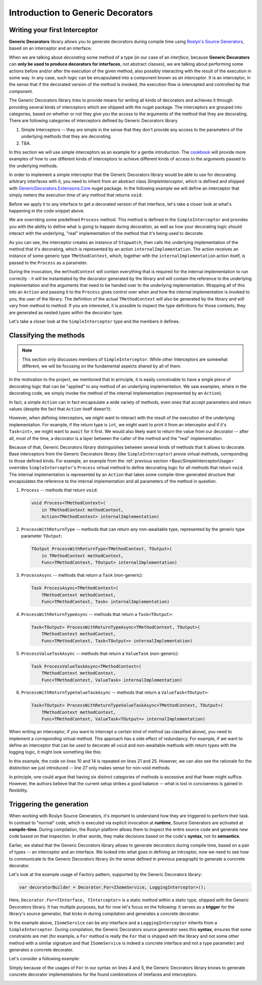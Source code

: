 Introduction to Generic Decorators
==================================

Writing your first Interceptor
------------------------------

**Generic Decorators** library allows you to generate decorators during compile time using `Roslyn's Source Generators <https://devblogs.microsoft.com/dotnet/introducing-c-source-generators/>`_, based on an interceptor
and an interface.

When we are talking about *decorating* some method of a type (in our case of an *interface*, because **Generic Decorators** can **only be used to produce decorators for interfaces**, not abstract classes), we are talking
about performing some actions before and/or after the execution of the given method, also possibly interacting with the result of the execution in some way. In any case, such logic can be encapsulated into a component known
as *an interceptor*. It is an interceptor, in the sense that if the decorated version of the method is invoked, the execution flow is intercepted and controlled by that component.

The Generic Decorators library tries to provide means for writing all kinds of decorators and achieves it through providing several kinds of interceptors which are shipped with the nuget package. The interceptors are grouped
into categories, based on whether or not they give you the access to the arguments of the method that they are decorating. There are following categories of interceptors defined by Generic Decorators library

#. Simple Interceptors -- they are simple in the sense that they don't provide any access to the parameters of the underlying methods that they are decorating.
#. TBA.

In this section we will use simple interceptors as an example for a gentle introduction. The `cookbook <TBA>`_ will provide more examples of how to use different kinds of interceptors to achieve different kinds of access
to the arguments passed to the underlying methods.

In order to implement a simple interceptor that the Generic Decorators library would be able to use for decorating arbitrary interfaces with it, you need to inherit from an abstract class `SimpleInterceptor`, which is defined and
shipped with `GenericDecorators.Extensions.Core <TBA>`_ nuget package. In the following example we will define an interceptor that simply meters the execution time of any method that returns ``void``:

.. _BasicSimpleInterceptorUsage:
.. sourcecode:: csharp
    :linenos:
    
    using GenericDecorators.Extensions.Core.BaseInterceptors;
    using System.Diagnostics;

    public class MeteringInterceptor : SimpleInterceptor
    {
        public override void Process<TMethodContext>(
            in TMethodContext methodContext,
            Action<TMethodContext> internalImplementation)
        {
            var sw = new Stopwatch();
            sw.Start();

            internalImplementation(methodContext);

            sw.Stop();
            Console.WriteLine($"Elapsed time: {sw.ElapsedMilliseconds} ms");
        }
    }

Before we apply it to any interface to get a decorated version of that interface, let's take a closer look at what's happening in the code snippet above.

We are overriding some predefined ``Process`` method. This method is defined in the ``SimpleInterceptor`` and provides you with the ability to define what is going to happen during decoration, as well as how your decorating
logic should interact with the underlying, "real" implementation of the method that it's being used to decorate.

As you can see, the interceptor creates an instance of ``Stopwatch``, then calls the underlying implementation of the method that it's decorating, which is represented by an action ``internalImplementation``.
The action receives an instance of some generic type ``TMethodContext``, which, together with the ``internalImplementation`` action itself, is passed to the ``Process`` as a parameter.

During the invocation, the ``methodContext`` will contain everything that is required
for the internal implementation to run correctly - it will be instantiated by the decorator generated by the library and will contain the reference to the underlying implementation and the arguments that need to be handed
over to the underlying implementation. Wrapping all of this into an ``Action`` and passing it to the ``Process`` gives control over when and how the internal implementation is invoked to you, the user of the library.
The definition of the actual ``TMethodContext`` will also be generated by the library and will vary from method to method. If you are interested, it is possible to inspect the type definitions for those contexts,
they are generated as nested types within the decorator type.

Let's take a closer look at the ``SimpleInterceptor`` type and the members it defines.

Classifying the methods
-----------------------

.. note::

   This section only discusses members of ``SimpleInterceptor``. While other Interceptors are somewhat different, we will be focusing on the fundamental aspects shared by all of them.

In the motivation to the project, we mentioned that in principle, it is easily conceivable to have a single piece of decorating logic that can be "applied" to any method of an underlying implementation. We saw examples,
where in the decorating code, we simply invoke the method of the internal implementation (represented by an ``Action``).

In fact, a simple ``Action`` can in fact encapsulate a wide variety of methods, even ones that accept parameters and return values (despite the fact that ``Action`` itself doesn't):

.. sourcecode:: csharp
    :linenos:

    var calculator = new Calculator();

    // the arguments are captured, the returned value - discarded
    var action = () => calculator.Add(2, 2);

    // action can be invoked directly or passed to some method for later invocation
    action();

    public class Calculator
    {
        public int Add(int a, int b)
        {
            return a + b;
        }
    }

However, when defining interceptors, we might want to interact with the result of the execution of the underlying implementation. For example, if the return type is ``int``, we might want to print it from an interceptor
and if it's ``Task<int>``, we might want to ``await`` for it first. We would also likely want to return the value from our decorator -- after all, most of the time, a decorator is a layer between the caller
of the method and the "real" implementation.

Because of that, Generic Decorators library distinguishes between several kinds of methods that it allows to decorate. Base interceptors from the Generic Decorators library (like ``SimpleInterceptor``)
provie virtual methods, correponding to those defined kinds. For example, an example from the :ref:`previous section <BasicSimpleInterceptorUsage>` overrides ``SimpleInterceptor``'s ``Process`` virtual method to define
decorating logic for all methods that return ``void``. The internal implementation is represented by an ``Action`` that takes some compile-time-generated structure that encapsulates the reference to the internal implementation
and all parameters of the method in question.

#. ``Process`` -- methods that return ``void``:

   .. sourcecode:: csharp

      void Process<TMethodContext>(
          in TMethodContext methodContext,
          Action<TMethodContext> internalImplementation)

#. ``ProcessWithReturnType`` -- methods that can return any non-awaitable type, represented by the generic type parameter ``TOutput``:

   .. sourcecode:: csharp

      TOutput ProcessWithReturnType<TMethodContext, TOutput>(
          in TMethodContext methodContext,
          Func<TMethodContext, TOutput> internalImplementation)

#. ``ProcessAsync`` -- methods that return a ``Task`` (non-generic):

   .. sourcecode:: csharp

      Task ProcessAsync<TMethodContext>(
          TMethodContext methodContext,
          Func<TMethodContext, Task> internalImplementation)

#. ``ProcessWithReturnTypeAsync`` -- methods that return a ``Task<TOutput>``:

   .. sourcecode:: csharp

      Task<TOutput> ProcessWithReturnTypeAsync<TMethodContext, TOutput>(
          TMethodContext methodContext,
          Func<TMethodContext, Task<TOutput>> internalImplementation)

#. ``ProcessValueTaskAsync`` -- methods that return a ``ValueTask`` (non-generic):

   .. sourcecode:: csharp

      Task ProcessValueTaskAsync<TMethodContext>(
          TMethodContext methodContext,
          Func<TMethodContext, ValueTask> internalImplementation)

#. ``ProcessWithReturnTypeValueTaskAsync`` -- methods that return a ``ValueTask<TOutput>``:

   .. sourcecode:: csharp

      Task<TOutput> ProcessWithReturnTypeValueTaskAsync<TMethodContext, TOutput>(
          TMethodContext methodContext,
          Func<TMethodContext, ValueTask<TOutput>> internalImplementation)

When writing an interceptor, if you want to intercept a certain kind of method (as classified above), you need to implement a correponding virtual method. This approach has a side effect of redundancy. For example, if we want
to define an interceptor that can be used to decorate all ``void`` and non-awaitable methods with return types with the logging logic, it might look something like this:

.. sourcecode:: csharp
    :linenos:

    using GenericDecorators.Extensions.Core.BaseInterceptors;
    using System;

    public class LoggingInterceptor : SimpleInterceptor
    {
        public override void Process<TMethodContext>(
            in TMethodContext methodContext,
            Action<TMethodContext> internalImplementation)
        {
            Console.WriteLine("Before method execution");
            
            internalImplementation(methodContext);
            
            Console.WriteLine("After method execution");
        }

        public override TOutput ProcessWithReturnType<TMethodContext, TOutput>(
            in TMethodContext methodContext,
            Func<TMethodContext, TOutput> internalImplementation)
        {
            Console.WriteLine("Before method execution");
            
            var result = internalImplementation(methodContext);
            
            Console.WriteLine("After method execution");
            
            return result;
        }
    }

In this example, the code on lines 10 and 14 is repeated on lines 21 and 25. However, we can also see the rationale for the distinction we just introduced -- line 27 only makes sense for non-void methods.

In principle, one could argue that having six distinct categories of methods is excessive and that fewer might suffice. However, the authors believe that the current setup strikes a good balance -- what is
lost in conciseness is gained in flexibility.

Triggering the generation
-------------------------

When working with Roslyn Source Generators, it's important to understand how they are triggered to perform their task. In contrast to "normal" code, which is executed via explicit invocation at **runtime**,
Source Generators are activated at **compile-time**. During compilation, the Roslyn platform allows them to inspect the entire source code and generate new code based on that inspection. In other words, they
make decisions based on the code's **syntax**, not its **semantics**.

Earlier, we stated that the Generic Decorators library allows to generate decorators during compile time, based on a pair of types -- an interceptor and an interface. We looked into what goes in defining
an intrceptor, now we need to see how to communicate to the Generic Decorators library (in the sense defined in previous paragraph) to generate a concrete decorator.

Let's look at the example usage of Factory pattern, supported by the Generic Decorators library:

.. sourcecode:: csharp

    var decoratorBuilder = Decorator.For<ISomeService, LoggingInterceptor>();

Here, ``Decorator.For<TInterface, TInterceptor>`` is a static method within a static type, shipped with the Generic Decorators library. It has multiple purposes, but for now let's focus on the following:
it serves as a **trigger** for the library's source generator, that kicks in during compilation and generates a concrete decorator.

In the example above, ``ISomeService`` can be *any* interface and a ``LoggingInterceptor`` inherits from a ``SimpleInterceptor``. During compilation, the Generic Decorators source generator sees this **syntax**,
ensures that some constraints are met (for example, a ``For`` method is really the ``For`` that is shipped with the library and not some other method with a similar signature and that ``ISomeService`` is
indeed a concrete interface and not a type parameter) and generates a concrete decorator.

Let's consider a following example:

.. sourcecode:: csharp
    :linenos:

    using GenericDecorators.Extensions.Core.BaseInterceptors;
    using GenericDecorators.Extensions.Fluent;

    Decorator.For<ISomeService, LoggingInterceptor>();
    Decorator.For<IAnotherService, LoggingInterceptor>();

    public interface ISomeService
    {
        void Execute(string parameter);
    }

    public interface IAnotherService
    {
        void PerformAction(int value);
    }

    public class LoggingInterceptor : SimpleInterceptor
    {
        public override void Process<TMethodContext>(
            in TMethodContext methodContext,
            Action<TMethodContext> internalImplementation)
        {
            Console.WriteLine("Entering method");
            
            internalImplementation(methodContext);
            
            Console.WriteLine("Exiting method");
        }
    }

Simply because of the usages of ``For`` in our syntax on lines 4 and 5, the Generic Decorators library knows to generate concrete decorator implementations for the found combinations of intefaces and interceptors.

.. image:: images/generation_example.png
  :width: 300
